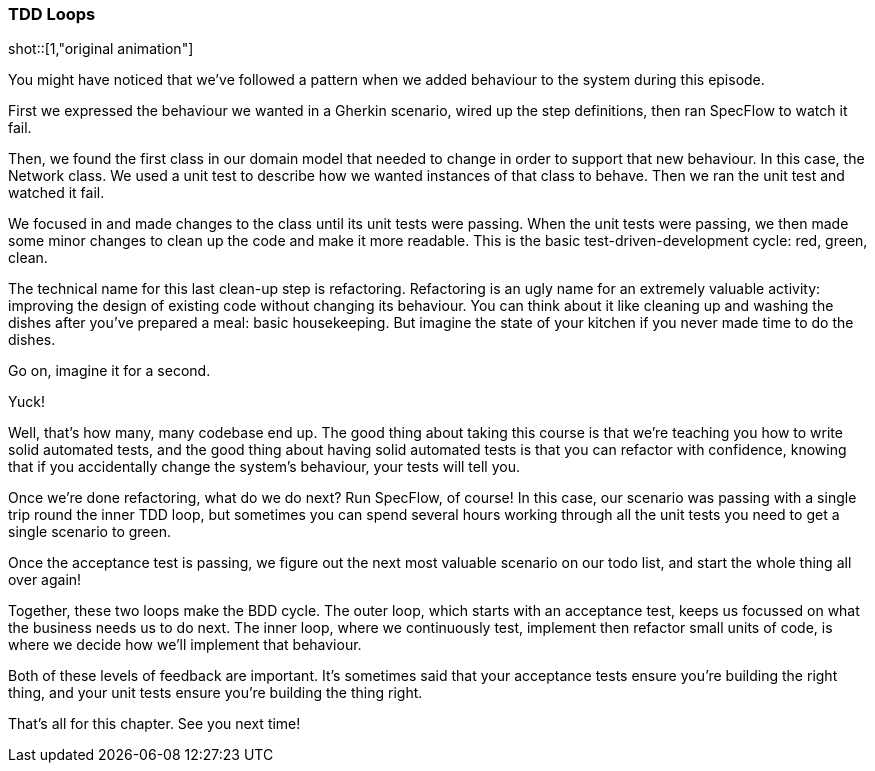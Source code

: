 === TDD Loops

shot::[1,"original animation"]

You might have noticed that we’ve followed a pattern when we added behaviour to the system during this episode.

First we expressed the behaviour we wanted in a Gherkin scenario, wired up the step definitions, then ran SpecFlow to watch it fail.

Then, we found the first class in our domain model that needed to change in order to support that new behaviour. In this case, the Network class. We used a unit test to describe how we wanted instances of that class to behave. Then we ran the unit test and watched it fail.

We focused in and made changes to the class until its unit tests were passing. When the unit tests were passing, we then made some minor changes to clean up the code and make it more readable. This is the basic test-driven-development cycle: red, green, clean.

The technical name for this last clean-up step is refactoring. Refactoring is an ugly name for an extremely valuable activity: improving the design of existing code without changing its behaviour. You can think about it like cleaning up and washing the dishes after you’ve prepared a meal: basic housekeeping. But imagine the state of your kitchen if you never made time to do the dishes.

Go on, imagine it for a second.

Yuck!

Well, that’s how many, many codebase end up. The good thing about taking this course is that we’re teaching you how to write solid automated tests, and the good thing about having solid automated tests is that you can refactor with confidence, knowing that if you accidentally change the system’s behaviour, your tests will tell you.

Once we’re done refactoring, what do we do next? Run SpecFlow, of course! In this case, our scenario was passing with a single trip round the inner TDD loop, but sometimes you can spend several hours working through all the unit tests you need to get a single scenario to green.

Once the acceptance test is passing, we figure out the next most valuable scenario on our todo list, and start the whole thing all over again!

Together, these two loops make the BDD cycle. The outer loop, which starts with an acceptance test, keeps us focussed on what the business needs us to do next. The inner loop, where we continuously test, implement then refactor small units of code, is where we decide how we’ll implement that behaviour.

Both of these levels of feedback are important. It’s sometimes said that your acceptance tests ensure you’re building the right thing, and your unit tests ensure you’re building the thing right.

That’s all for this chapter. See you next time!
